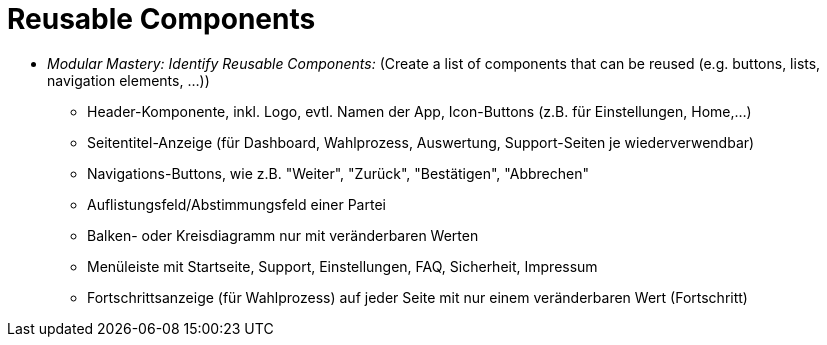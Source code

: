 # Reusable Components

* _Modular Mastery: Identify Reusable Components:_ (Create a list of components that can be reused (e.g. buttons, lists, navigation elements, ...))
** Header-Komponente, inkl. Logo, evtl. Namen der App, Icon-Buttons (z.B. für Einstellungen, Home,...)
** Seitentitel-Anzeige (für Dashboard, Wahlprozess, Auswertung, Support-Seiten je wiederverwendbar)
** Navigations-Buttons, wie z.B. "Weiter", "Zurück", "Bestätigen", "Abbrechen"
** Auflistungsfeld/Abstimmungsfeld einer Partei
** Balken- oder Kreisdiagramm nur mit veränderbaren Werten
** Menüleiste mit Startseite, Support, Einstellungen, FAQ, Sicherheit, Impressum
** Fortschrittsanzeige (für Wahlprozess) auf jeder Seite mit nur einem veränderbaren Wert (Fortschritt)